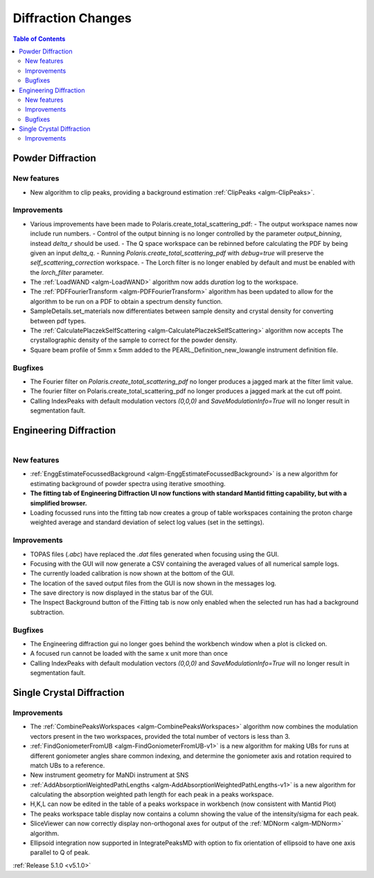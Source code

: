 ===================
Diffraction Changes
===================

.. contents:: Table of Contents
   :local:

Powder Diffraction
------------------
New features
############
- New algorithm to clip peaks, providing a background estimation :ref:`ClipPeaks <algm-ClipPeaks>`.

Improvements
############
- Various improvements have been made to Polaris.create_total_scattering_pdf:
  - The output workspace names now include run numbers.
  - Control of the output binning is no longer controlled by the parameter `output_binning`, instead `delta_r` should be used.
  - The Q space workspace can be rebinned before calculating the PDF by being given an input `delta_q`.
  - Running `Polaris.create_total_scattering_pdf` with `debug=true` will preserve the `self_scattering_correction` workspace.
  - The Lorch filter is no longer enabled by default and must be enabled with the `lorch_filter` parameter.
- The :ref:`LoadWAND <algm-LoadWAND>` algorithm now adds `duration` log to the workspace.
- The :ref:`PDFFourierTransform <algm-PDFFourierTransform>` algorithm has been updated to allow for
  the algorithm to be run on a PDF to obtain a spectrum density function.
- SampleDetails.set_materials now differentiates between sample density and crystal density for converting
  between pdf types.
- The :ref:`CalculatePlaczekSelfScattering <algm-CalculatePlaczekSelfScattering>` algorithm now accepts
  The crystallographic density of the sample to correct for the powder density.
- Square beam profile of 5mm x 5mm added to the PEARL_Definition_new_lowangle instrument definition file.

Bugfixes
########
- The Fourier filter on `Polaris.create_total_scattering_pdf` no longer produces a jagged mark at the filter limit value.
- The fourier filter on Polaris.create_total_scattering_pdf no longer produces a jagged mark at the cut off point.
- Calling IndexPeaks with default modulation vectors `(0,0,0)` and `SaveModulationInfo=True` will no longer result in segmentation fault.

Engineering Diffraction
-----------------------

.. figure:: ../../images/EnggDiff_5_1_0.png
   :class: screenshot
   :width: 700px
   :align: right

New features
############
- :ref:`EnggEstimateFocussedBackground <algm-EnggEstimateFocussedBackground>` is a new algorithm for
  estimating background of powder spectra using iterative smoothing.
- **The fitting tab of Engineering Diffraction UI now functions with standard Mantid fitting capability,
  but with a simplified browser.**
- Loading focussed runs into the fitting tab now creates a group of table workspaces containing the
  proton charge weighted average and standard deviation of select log values (set in the settings).

Improvements
############
- TOPAS files (`.abc`) have replaced the `.dat` files generated when focusing using the GUI.
- Focusing with the GUI will now generate a CSV containing the averaged values of all numerical sample logs.
- The currently loaded calibration is now shown at the bottom of the GUI.
- The location of the saved output files from the GUI is now shown in the messages log.
- The save directory is now displayed in the status bar of the GUI.
- The Inspect Background button of the Fitting tab is now only enabled when the selected
  run has had a background subtraction.

Bugfixes
########
- The Engineering diffraction gui no longer goes behind the workbench window when a plot is clicked on.
- A focused run cannot be loaded with the same x unit more than once
- Calling IndexPeaks with default modulation vectors `(0,0,0)` and `SaveModulationInfo=True` will no longer result in segmentation fault.

Single Crystal Diffraction
--------------------------
Improvements
############
- The :ref:`CombinePeaksWorkspaces <algm-CombinePeaksWorkspaces>` algorithm now combines the modulation
  vectors present in the two workspaces, provided the total number of vectors is less than 3.
- :ref:`FindGoniometerFromUB <algm-FindGoniometerFromUB-v1>` is a new algorithm for making UBs for runs at
  different goniometer angles share common indexing, and determine the goniometer axis and rotation
  required to match UBs to a reference.
- New instrument geometry for MaNDi instrument at SNS
- :ref:`AddAbsorptionWeightedPathLengths <algm-AddAbsorptionWeightedPathLengths-v1>` is a new algorithm
  for calculating the absorption weighted path length for each peak in a peaks workspace.
- H,K,L can now be edited in the table of a peaks workspace in workbench (now consistent with Mantid Plot)
- The peaks workspace table display now contains a column showing the value of the intensity/sigma for each peak.
- SliceViewer can now correctly display non-orthogonal axes for output of the :ref:`MDNorm <algm-MDNorm>` algorithm.
- Ellipsoid integration now supported in IntegratePeaksMD with option to fix orientation of ellipsoid to have one axis parallel to Q of peak.

:ref:`Release 5.1.0 <v5.1.0>`
